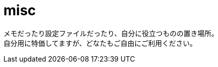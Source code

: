= misc

メモだったり設定ファイルだったり、自分に役立つものの置き場所。 +
自分用に特価してますが、どなたもご自由にご利用ください。

./memo: ツールのインストール方法などのメモ。
./settings: 設定に使うもの。Linuxが主。